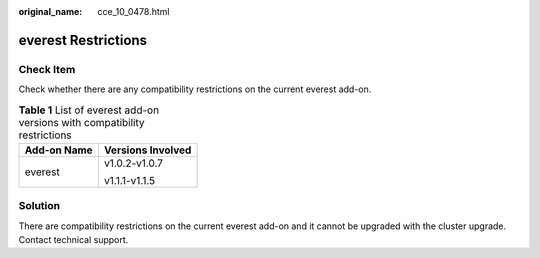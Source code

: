 :original_name: cce_10_0478.html

.. _cce_10_0478:

everest Restrictions
====================

Check Item
----------

Check whether there are any compatibility restrictions on the current everest add-on.

.. table:: **Table 1** List of everest add-on versions with compatibility restrictions

   +-----------------------------------+-----------------------------------+
   | Add-on Name                       | Versions Involved                 |
   +===================================+===================================+
   | everest                           | v1.0.2-v1.0.7                     |
   |                                   |                                   |
   |                                   | v1.1.1-v1.1.5                     |
   +-----------------------------------+-----------------------------------+

Solution
--------

There are compatibility restrictions on the current everest add-on and it cannot be upgraded with the cluster upgrade. Contact technical support.
